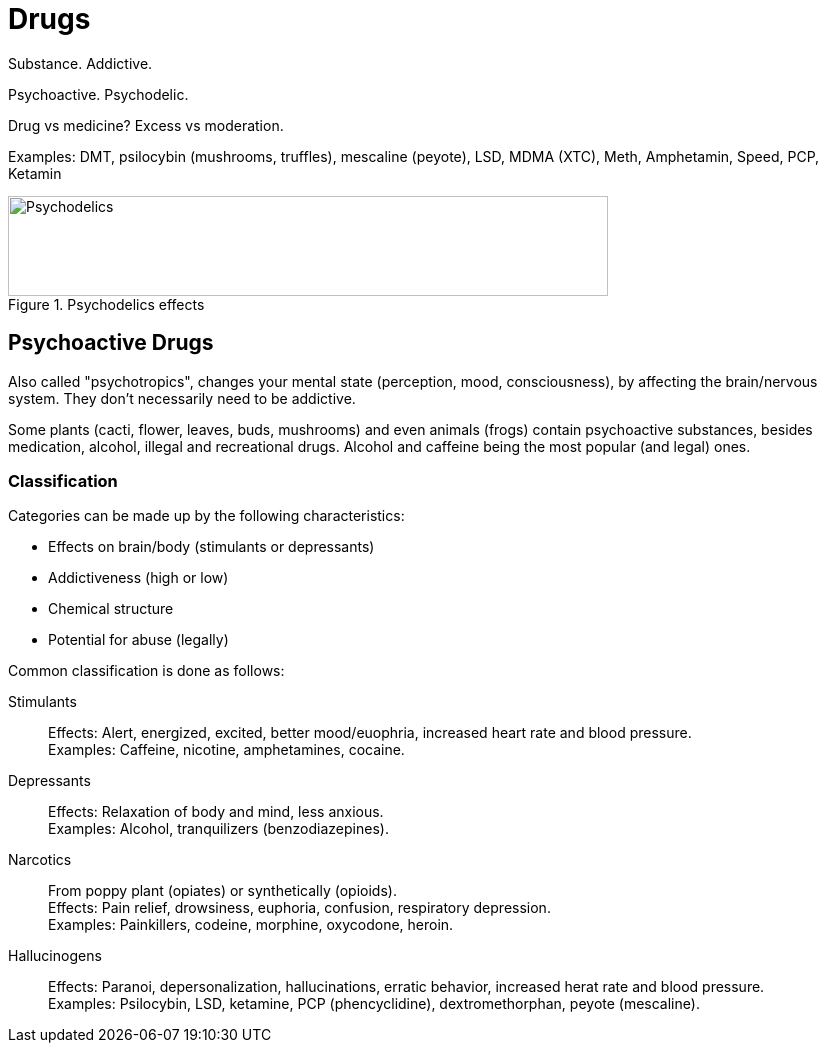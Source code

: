 = Drugs

Substance.
Addictive.

Psychoactive.
Psychodelic.

Drug vs medicine?
Excess vs moderation.

Examples: DMT, psilocybin (mushrooms, truffles), mescaline (peyote), LSD, MDMA (XTC), Meth, Amphetamin, Speed, PCP, Ketamin

.Psychodelics effects
image::images/drugs-psychodelics_effect.jpg[Psychodelics,600,100]

== Psychoactive Drugs

Also called "psychotropics", changes your mental state (perception, mood, consciousness), by affecting the brain/nervous system.
They don't necessarily need to be addictive.

Some plants (cacti, flower, leaves, buds, mushrooms) and even animals (frogs) contain psychoactive substances, besides medication, alcohol, illegal and recreational drugs.
Alcohol and caffeine being the most popular (and legal) ones.

=== Classification

Categories can be made up by the following characteristics:

* Effects on brain/body (stimulants or depressants)
* Addictiveness (high or low)
* Chemical structure
* Potential for abuse (legally)

Common classification is done as follows:

Stimulants::

Effects: Alert, energized, excited, better mood/euophria, increased heart rate and blood pressure. +
Examples: Caffeine, nicotine, amphetamines, cocaine.

Depressants::

Effects: Relaxation of body and mind, less anxious. +
Examples: Alcohol, tranquilizers (benzodiazepines).

Narcotics::

From poppy plant (opiates) or synthetically (opioids). +
Effects: Pain relief, drowsiness, euphoria, confusion, respiratory depression. +
Examples: Painkillers, codeine, morphine, oxycodone, heroin.

Hallucinogens::

Effects: Paranoi, depersonalization, hallucinations, erratic behavior, increased herat rate and blood pressure. +
Examples: Psilocybin, LSD, ketamine, PCP (phencyclidine), dextromethorphan, peyote (mescaline).
